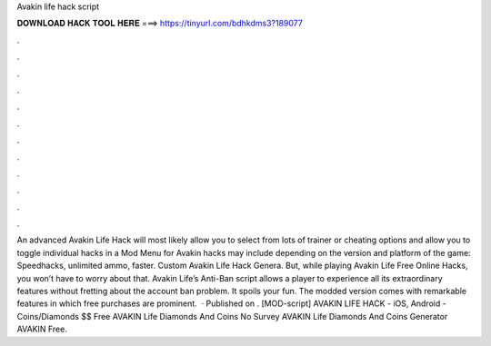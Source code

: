 Avakin life hack script



𝐃𝐎𝐖𝐍𝐋𝐎𝐀𝐃 𝐇𝐀𝐂𝐊 𝐓𝐎𝐎𝐋 𝐇𝐄𝐑𝐄 ===> https://tinyurl.com/bdhkdms3?189077



.



.



.



.



.



.



.



.



.



.



.



.



An advanced Avakin Life Hack will most likely allow you to select from lots of trainer or cheating options and allow you to toggle individual hacks in a Mod Menu for Avakin  hacks may include depending on the version and platform of the game: Speedhacks, unlimited ammo, faster. Custom Avakin Life Hack Genera. But, while playing Avakin Life Free Online Hacks, you won’t have to worry about that. Avakin Life’s Anti-Ban script allows a player to experience all its extraordinary features without fretting about the account ban problem. It spoils your fun. The modded version comes with remarkable features in which free purchases are prominent.  · Published on . [MOD-script] AVAKIN LIFE HACK - iOS, Android - Coins/Diamonds $$ Free AVAKIN Life Diamonds And Coins No Survey AVAKIN Life Diamonds And Coins Generator AVAKIN Free.
